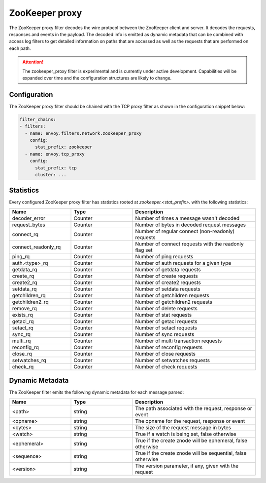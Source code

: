 .. _config_network_filters_zookeeper_proxy:

ZooKeeper proxy
===============

The ZooKeeper proxy filter decodes the wire protocol between the ZooKeeper client
and server. It decodes the requests, responses and events in the payload.
The decoded info is emitted as dynamic metadata that can be combined with
access log filters to get detailed information on paths that are accessed
as well as the requests that are performed on each path.

.. attention::

   The zookeeper_proxy filter is experimental and is currently under active
   development. Capabilities will be expanded over time and the
   configuration structures are likely to change.

.. _config_network_filters_zookeeper_proxy_config:

Configuration
-------------

The ZooKeeper proxy filter should be chained with the TCP proxy filter as shown
in the configuration snippet below:

.. code-block:: yaml

  filter_chains:
  - filters:
    - name: envoy.filters.network.zookeeper_proxy
      config:
        stat_prefix: zookeeper
    - name: envoy.tcp_proxy
      config:
        stat_prefix: tcp
        cluster: ...


.. _config_network_filters_zookeeper_proxy_stats:

Statistics
----------

Every configured ZooKeeper proxy filter has statistics rooted at *zookeeper.<stat_prefix>.* with the
following statistics:

.. csv-table::
  :header: Name, Type, Description
  :widths: 1, 1, 2

  decoder_error, Counter, Number of times a message wasn't decoded
  request_bytes, Counter, Number of bytes in decoded request messages
  connect_rq, Counter, Number of regular connect (non-readonly) requests
  connect_readonly_rq, Counter, Number of connect requests with the readonly flag set
  ping_rq, Counter, Number of ping requests
  auth.<type>_rq, Counter, Number of auth requests for a given type
  getdata_rq, Counter, Number of getdata requests
  create_rq, Counter, Number of create requests
  create2_rq, Counter, Number of create2 requests
  setdata_rq, Counter, Number of setdata requests
  getchildren_rq, Counter, Number of getchildren requests
  getchildren2_rq, Counter, Number of getchildren2 requests
  remove_rq, Counter, Number of delete requests
  exists_rq, Counter, Number of stat requests
  getacl_rq, Counter, Number of getacl requests
  setacl_rq, Counter, Number of setacl requests
  sync_rq, Counter, Number of sync requests
  multi_rq, Counter, Number of multi transaction requests
  reconfig_rq, Counter, Number of reconfig requests
  close_rq, Counter, Number of close requests
  setwatches_rq, Counter, Number of setwatches requests
  check_rq, Counter, Number of check requests

.. _config_network_filters_zookeeper_proxy_dynamic_metadata:

Dynamic Metadata
----------------

The ZooKeeper filter emits the following dynamic metadata for each message parsed:

.. csv-table::
  :header: Name, Type, Description
  :widths: 1, 1, 2

  <path>, string, "The path associated with the request, response or event"
  <opname>, string, "The opname for the request, response or event"
  <bytes>, string, "The size of the request message in bytes"
  <watch>, string, "True if a watch is being set, false otherwise"
  <ephemeral>, string, "True if the create znode will be ephemeral, false otherwise"
  <sequence>, string, "True if the create znode will be sequential, false otherwise"
  <version>, string, "The version parameter, if any, given with the request"
